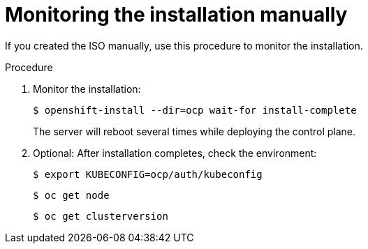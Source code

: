 // This is included in the following assemblies:
//
// installing_sno/install-sno-installing-sno.adoc

[id="monitoring-the-installation-manually_{context}"]
= Monitoring the installation manually

If you created the ISO manually, use this procedure to monitor the installation.

.Procedure

. Monitor the installation:
+
[source,terminal]
----
$ openshift-install --dir=ocp wait-for install-complete
----
+
The server will reboot several times while deploying the control plane.

. Optional: After installation completes, check the environment:
+
[source,terminal]
----
$ export KUBECONFIG=ocp/auth/kubeconfig
----
+
[source,terminal]
----
$ oc get node
----
+
[source,terminal]
----
$ oc get clusterversion
----
